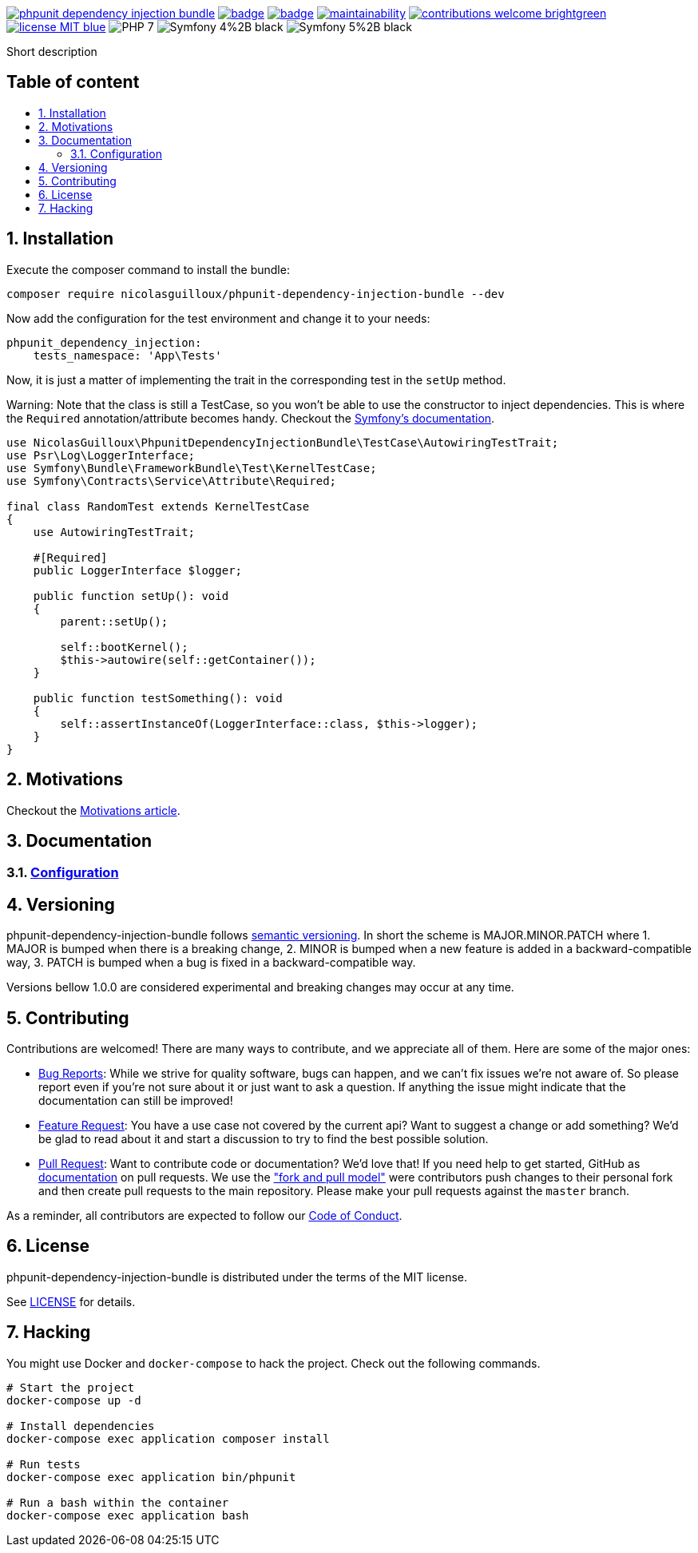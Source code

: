 :toc: macro
:toc-title:
:toclevels: 2
:sectnums:
:sectnumlevels: 2

image:https://img.shields.io/packagist/v/NicolasGuilloux/phpunit-dependency-injection-bundle[link="https://packagist.org/packages/NicolasGuilloux/phpunit-dependency-injection-bundle",window="_blank"]
image:https://github.com/NicolasGuilloux/phpunit-dependency-injection-bundle/workflows/Tests/badge.svg[link="https://github.com/NicolasGuilloux/phpunit-dependency-injection-bundle/actions",window="_blank"]
image:https://coveralls.io/repos/github/NicolasGuilloux/phpunit-dependency-injection-bundle/badge.svg?branch=master[link="https://coveralls.io/github/NicolasGuilloux/phpunit-dependency-injection-bundle?branch=master",window="_blank"]
image:https://api.codeclimate.com/v1/badges/e919cdfbba03e591a67e/maintainability[link="https://codeclimate.com/github/NicolasGuilloux/phpunit-dependency-injection-bundle/maintainability",window="_blank"]
image:https://img.shields.io/badge/contributions-welcome-brightgreen.svg?style=flat[link="https://github.com/NicolasGuilloux/phpunit-dependency-injection-bundle/issues",window="_blank"]
image:https://img.shields.io/badge/license-MIT-blue.svg[link="LICENSE",window="_blank"]
image:https://img.shields.io/badge/PHP-7.3%2B-yellow[]
image:https://img.shields.io/badge/Symfony-4%2B-black[]
image:https://img.shields.io/badge/Symfony-5%2B-black[]


Short description


[discrete]
== Table of content

toc::[]


== Installation

Execute the composer command to install the bundle:

[source,bash]
----
composer require nicolasguilloux/phpunit-dependency-injection-bundle --dev
----

Now add the configuration for the test environment and change it to your needs:

[source,yaml]
----
phpunit_dependency_injection:
    tests_namespace: 'App\Tests'
----

Now, it is just a matter of implementing the trait in the corresponding test in the `setUp` method.

Warning: Note that the class is still a TestCase, so you won't be able to use the constructor to inject dependencies. This is where the `Required` annotation/attribute becomes handy. Checkout the link:https://symfony.com/doc/current/service_container/calls.html[Symfony's documentation^].

[source,php]
----
use NicolasGuilloux\PhpunitDependencyInjectionBundle\TestCase\AutowiringTestTrait;
use Psr\Log\LoggerInterface;
use Symfony\Bundle\FrameworkBundle\Test\KernelTestCase;
use Symfony\Contracts\Service\Attribute\Required;

final class RandomTest extends KernelTestCase
{
    use AutowiringTestTrait;

    #[Required]
    public LoggerInterface $logger;

    public function setUp(): void
    {
        parent::setUp();

        self::bootKernel();
        $this->autowire(self::getContainer());
    }

    public function testSomething(): void
    {
        self::assertInstanceOf(LoggerInterface::class, $this->logger);
    }
}
----

== Motivations

Checkout the link:./docs/Motivations.adoc[Motivations article].

== Documentation

=== link:docs/Configuration.adoc[Configuration]


== Versioning

phpunit-dependency-injection-bundle follows link:https://semver.org/[semantic versioning^]. In short the scheme is MAJOR.MINOR.PATCH where
1. MAJOR is bumped when there is a breaking change,
2. MINOR is bumped when a new feature is added in a backward-compatible way,
3. PATCH is bumped when a bug is fixed in a backward-compatible way.

Versions bellow 1.0.0 are considered experimental and breaking changes may occur at any time.


== Contributing

Contributions are welcomed! There are many ways to contribute, and we appreciate all of them. Here are some of the major ones:

* link:https://github.com/NicolasGuilloux/phpunit-dependency-injection-bundle/issues[Bug Reports^]: While we strive for quality software, bugs can happen, and we can't fix issues we're not aware of. So please report even if you're not sure about it or just want to ask a question. If anything the issue might indicate that the documentation can still be improved!
* link:https://github.com/NicolasGuilloux/phpunit-dependency-injection-bundle/issues[Feature Request^]: You have a use case not covered by the current api? Want to suggest a change or add something? We'd be glad to read about it and start a discussion to try to find the best possible solution.
* link:https://github.com/NicolasGuilloux/phpunit-dependency-injection-bundle/pulls[Pull Request^]: Want to contribute code or documentation? We'd love that! If you need help to get started, GitHub as link:https://help.github.com/articles/about-pull-requests/[documentation^] on pull requests. We use the link:https://help.github.com/articles/about-collaborative-development-models/["fork and pull model"^] were contributors push changes to their personal fork and then create pull requests to the main repository. Please make your pull requests against the `master` branch.

As a reminder, all contributors are expected to follow our link:./CODE_OF_CONDUCT.md[Code of Conduct].


== License

phpunit-dependency-injection-bundle is distributed under the terms of the MIT license.

See link:./LICENSE[LICENSE] for details.


== Hacking

You might use Docker and `docker-compose` to hack the project. Check out the following commands.

[source,bash]
----
# Start the project
docker-compose up -d

# Install dependencies
docker-compose exec application composer install

# Run tests
docker-compose exec application bin/phpunit

# Run a bash within the container
docker-compose exec application bash
----
